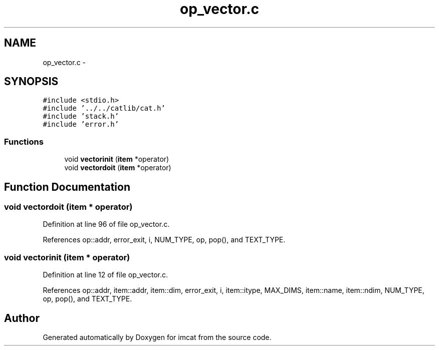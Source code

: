 .TH "op_vector.c" 3 "23 Dec 2003" "imcat" \" -*- nroff -*-
.ad l
.nh
.SH NAME
op_vector.c \- 
.SH SYNOPSIS
.br
.PP
\fC#include <stdio.h>\fP
.br
\fC#include '../../catlib/cat.h'\fP
.br
\fC#include 'stack.h'\fP
.br
\fC#include 'error.h'\fP
.br

.SS "Functions"

.in +1c
.ti -1c
.RI "void \fBvectorinit\fP (\fBitem\fP *operator)"
.br
.ti -1c
.RI "void \fBvectordoit\fP (\fBitem\fP *operator)"
.br
.in -1c
.SH "Function Documentation"
.PP 
.SS "void vectordoit (\fBitem\fP * operator)"
.PP
Definition at line 96 of file op_vector.c.
.PP
References op::addr, error_exit, i, NUM_TYPE, op, pop(), and TEXT_TYPE.
.SS "void vectorinit (\fBitem\fP * operator)"
.PP
Definition at line 12 of file op_vector.c.
.PP
References op::addr, item::addr, item::dim, error_exit, i, item::itype, MAX_DIMS, item::name, item::ndim, NUM_TYPE, op, pop(), and TEXT_TYPE.
.SH "Author"
.PP 
Generated automatically by Doxygen for imcat from the source code.
